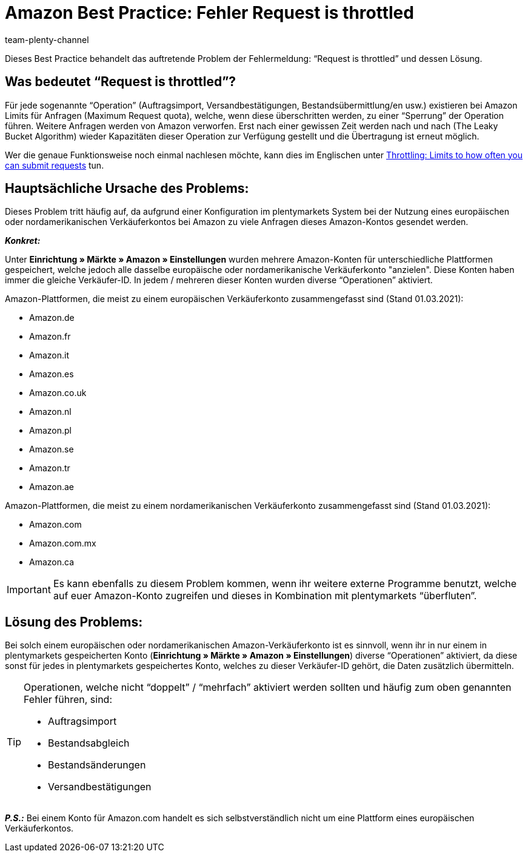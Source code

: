 = Amazon Best Practice: Fehler Request is throttled
:author: team-plenty-channel
:keywords: Request is throttled, Amazon, Prime, Throttling
:id: ASBZ4BY

Dieses Best Practice behandelt das auftretende Problem der Fehlermeldung: “Request is throttled” und dessen Lösung.

[#100]
== Was bedeutet “Request is throttled”?

Für jede sogenannte “Operation” (Auftragsimport, Versandbestätigungen, Bestandsübermittlung/en usw.) existieren bei Amazon Limits für Anfragen (Maximum Request quota), welche, wenn diese überschritten werden, zu einer “Sperrung” der Operation führen. Weitere Anfragen werden von Amazon verworfen. Erst nach einer gewissen Zeit werden nach und nach (The Leaky Bucket Algorithm) wieder Kapazitäten dieser Operation zur Verfügung gestellt und die Übertragung ist erneut möglich.

Wer die genaue Funktionsweise noch einmal nachlesen möchte, kann dies im Englischen unter link:http://docs.developer.amazonservices.com/en_DE/dev_guide/DG_Throttling.html[Throttling: Limits to how often you can submit requests^] tun.

[#200]
==  Hauptsächliche Ursache des Problems:

Dieses Problem tritt häufig auf, da aufgrund einer Konfiguration im plentymarkets System bei der Nutzung eines europäischen oder nordamerikanischen Verkäuferkontos bei Amazon zu viele Anfragen dieses Amazon-Kontos gesendet werden.

*_Konkret:_*

Unter *Einrichtung » Märkte » Amazon » Einstellungen* wurden mehrere Amazon-Konten für unterschiedliche Plattformen gespeichert, welche jedoch alle dasselbe europäische oder nordamerikanische Verkäuferkonto "anzielen". Diese Konten haben immer die gleiche Verkäufer-ID. In jedem / mehreren dieser Konten wurden diverse “Operationen” aktiviert.

Amazon-Plattformen, die meist zu einem europäischen Verkäuferkonto zusammengefasst sind (Stand 01.03.2021):

* Amazon.de
* Amazon.fr
* Amazon.it
* Amazon.es
* Amazon.co.uk
* Amazon.nl
* Amazon.pl
* Amazon.se
* Amazon.tr
* Amazon.ae

Amazon-Plattformen, die meist zu einem nordamerikanischen Verkäuferkonto zusammengefasst sind (Stand 01.03.2021):

* Amazon.com
* Amazon.com.mx
* Amazon.ca

[IMPORTANT]
====
Es kann ebenfalls zu diesem Problem kommen, wenn ihr weitere externe Programme benutzt, welche auf euer Amazon-Konto zugreifen und dieses in Kombination mit plentymarkets “überfluten”.
====

[#300]
== Lösung des Problems:

Bei solch einem europäischen oder nordamerikanischen Amazon-Verkäuferkonto ist es sinnvoll, wenn ihr in nur einem in plentymarkets gespeicherten Konto (*Einrichtung » Märkte » Amazon » Einstellungen*) diverse “Operationen” aktiviert, da diese sonst für jedes in plentymarkets gespeichertes Konto, welches zu dieser Verkäufer-ID gehört, die Daten zusätzlich übermitteln.

[TIP]
.Operationen, welche nicht “doppelt” / “mehrfach” aktiviert werden sollten und häufig zum oben genannten Fehler führen, sind:
====
- Auftragsimport
- Bestandsabgleich
- Bestandsänderungen
- Versandbestätigungen
====

*_P.S.:_* Bei einem Konto für Amazon.com handelt es sich selbstverständlich nicht um eine Plattform eines europäischen Verkäuferkontos.
